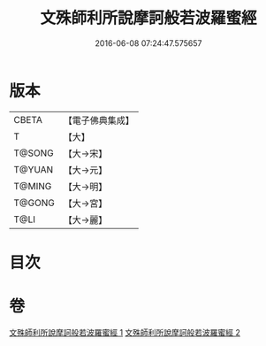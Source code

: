 #+TITLE: 文殊師利所說摩訶般若波羅蜜經 
#+DATE: 2016-06-08 07:24:47.575657

* 版本
 |     CBETA|【電子佛典集成】|
 |         T|【大】     |
 |    T@SONG|【大→宋】   |
 |    T@YUAN|【大→元】   |
 |    T@MING|【大→明】   |
 |    T@GONG|【大→宮】   |
 |      T@LI|【大→麗】   |

* 目次

* 卷
[[file:KR6c0020_001.txt][文殊師利所說摩訶般若波羅蜜經 1]]
[[file:KR6c0020_002.txt][文殊師利所說摩訶般若波羅蜜經 2]]

